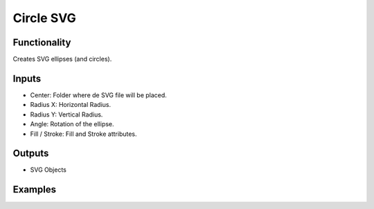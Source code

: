 Circle SVG
==========

Functionality
-------------

Creates SVG ellipses (and circles).

Inputs
------

- Center: Folder where de SVG file will be placed.
- Radius X: Horizontal Radius.
- Radius Y: Vertical Radius.
- Angle: Rotation of the ellipse.
- Fill / Stroke: Fill and Stroke attributes.


Outputs
-------

- SVG Objects


Examples
--------

.. image:: https://raw.githubusercontent.com/vicdoval/sverchok/docs_images/images_for_docs/svg/circle_svg/blender_sverchok_circle_svg_example.png

.. image:: https://raw.githubusercontent.com/vicdoval/sverchok/docs_images/images_for_docs/svg/circle_svg/blender_sverchok_circle_svg_example_1.png
